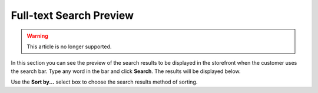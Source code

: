 ************************
Full-text Search Preview
************************

.. warning::

    This article is no longer supported.

In this section you can see the preview of the search results to be displayed in the storefront when the customer uses the search bar. Type any word in the bar and click **Search**. The results will be displayed below.

.. image:: img/searchanise_06.png
    :align: center
    :alt: Search preview

Use the **Sort by...** select box to choose the search results method of sorting.